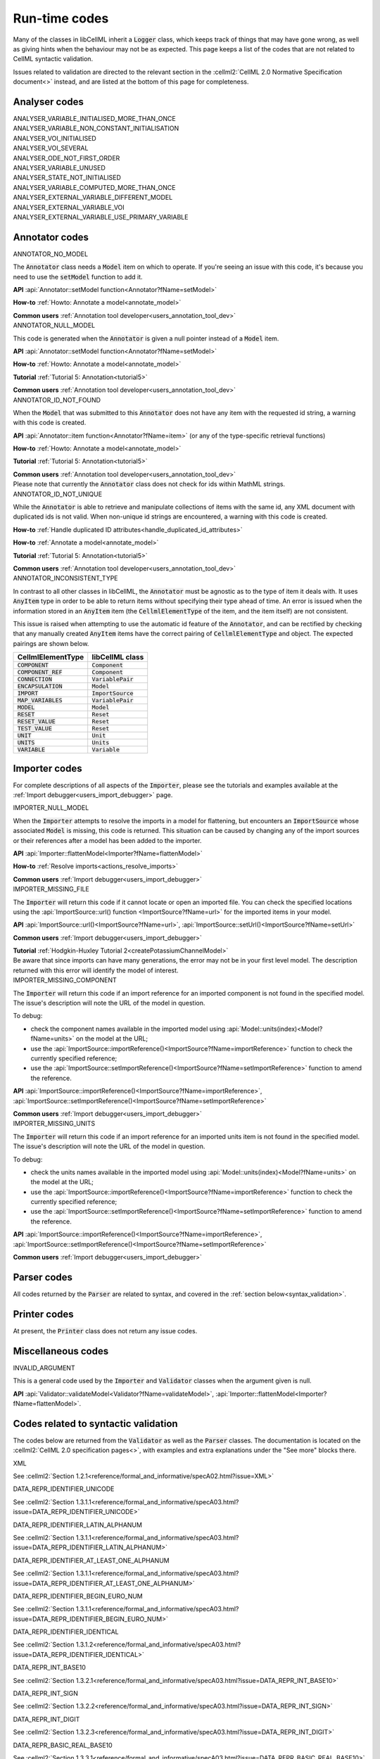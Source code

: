 .. _runtime_codes:

==============
Run-time codes
==============

Many of the classes in libCellML inherit a :code:`Logger` class, which keeps track of things that may have gone wrong, as well as giving hints when the behaviour may not be as expected.
This page keeps a list of the codes that are not related to CellML syntactic validation.


Issues related to validation are directed to the relevant section in the :cellml2:`CellML 2.0 Normative Specification document<>` instead, and are listed at the bottom of this page for completeness.

Analyser codes
==============

.. _ANALYSER_VARIABLE_INITIALISED_MORE_THAN_ONCE:

.. container:: issue-code
    
    ANALYSER_VARIABLE_INITIALISED_MORE_THAN_ONCE


.. _ANALYSER_VARIABLE_NON_CONSTANT_INITIALISATION:

.. container:: issue-code
    
    ANALYSER_VARIABLE_NON_CONSTANT_INITIALISATION


.. _ANALYSER_VOI_INITIALISED:

.. container:: issue-code
    
    ANALYSER_VOI_INITIALISED


.. _ANALYSER_VOI_SEVERAL:

.. container:: issue-code
    
    ANALYSER_VOI_SEVERAL


.. _ANALYSER_ODE_NOT_FIRST_ORDER:

.. container:: issue-code
    
    ANALYSER_ODE_NOT_FIRST_ORDER


.. _ANALYSER_VARIABLE_UNUSED:

.. container:: issue-code
    
    ANALYSER_VARIABLE_UNUSED


.. _ANALYSER_STATE_NOT_INITIALISED:

.. container:: issue-code
    
    ANALYSER_STATE_NOT_INITIALISED


.. _ANALYSER_VARIABLE_COMPUTED_MORE_THAN_ONCE:

.. container:: issue-code
    
    ANALYSER_VARIABLE_COMPUTED_MORE_THAN_ONCE


.. _ANALYSER_EXTERNAL_VARIABLE_DIFFERENT_MODEL:

.. container:: issue-code
    
    ANALYSER_EXTERNAL_VARIABLE_DIFFERENT_MODEL


.. _ANALYSER_EXTERNAL_VARIABLE_VOI:

.. container:: issue-code
    
    ANALYSER_EXTERNAL_VARIABLE_VOI


.. _ANALYSER_EXTERNAL_VARIABLE_USE_PRIMARY_VARIABLE:

.. container:: issue-code
    
    ANALYSER_EXTERNAL_VARIABLE_USE_PRIMARY_VARIABLE


Annotator codes
===============

.. _ANNOTATOR_NO_MODEL:

.. container:: issue-code

    ANNOTATOR_NO_MODEL

The :code:`Annotator` class needs a :code:`Model` item on which to operate.
If you're seeing an issue with this code, it's because you need to use the :code:`setModel` function to add it.

.. container:: shortlist

    **API** :api:`Annotator::setModel function<Annotator?fName=setModel>`

    **How-to** :ref:`Howto: Annotate a model<annotate_model>`

    **Common users** :ref:`Annotation tool developer<users_annotation_tool_dev>`
        

.. _ANNOTATOR_NULL_MODEL:

.. container:: issue-code

    ANNOTATOR_NULL_MODEL

This code is generated when the :code:`Annotator` is given a null pointer instead of a :code:`Model` item.

.. container:: shortlist

    **API** :api:`Annotator::setModel function<Annotator?fName=setModel>`

    **How-to** :ref:`Howto: Annotate a model<annotate_model>`

    **Tutorial** :ref:`Tutorial 5: Annotation<tutorial5>`

    **Common users** :ref:`Annotation tool developer<users_annotation_tool_dev>`


.. _ANNOTATOR_ID_NOT_FOUND:

.. container:: issue-code
    
    ANNOTATOR_ID_NOT_FOUND

When the :code:`Model` that was submitted to this :code:`Annotator` does not have any item with the requested id string, a warning with this code is created.

.. container:: shortlist

    **API** :api:`Annotator::item function<Annotator?fName=item>` (or any of the type-specific retrieval functions)

    **How-to** :ref:`Howto: Annotate a model<annotate_model>`

    **Tutorial** :ref:`Tutorial 5: Annotation<tutorial5>`

    **Common users** :ref:`Annotation tool developer<users_annotation_tool_dev>`

.. container:: nb

    Please note that currently the :code:`Annotator` class does not check for ids within MathML strings.
    

.. _ANNOTATOR_ID_NOT_UNIQUE:

.. container:: issue-code
    
    ANNOTATOR_ID_NOT_UNIQUE 

While the :code:`Annotator` is able to retrieve and manipulate collections of items with the same id, any XML document with duplicated ids is not valid.  
When non-unique id strings are encountered, a warning with this code is created.

.. container:: shortlist

    **How-to** :ref:`Handle duplicated ID attributes<handle_duplicated_id_attributes>`

    **How-to** :ref:`Annotate a model<annotate_model>`

    **Tutorial** :ref:`Tutorial 5: Annotation<tutorial5>`

    **Common users** :ref:`Annotation tool developer<users_annotation_tool_dev>`


.. _ANNOTATOR_INCONSISTENT_TYPE:

.. container:: issue-code

    ANNOTATOR_INCONSISTENT_TYPE 

In contrast to all other classes in libCellML, the :code:`Annotator` must be agnostic as to the type of item it deals with.
It uses :code:`AnyItem` type in order to be able to return items without specifying their type ahead of time.
An error is issued when the information stored in an :code:`AnyItem` item (the :code:`CellmlElementType` of the item, and the item itself) are not consistent.

This issue is raised when attempting to use the automatic id feature of the :code:`Annotator`, and can be rectified by checking that any manually created :code:`AnyItem` items have the correct pairing of :code:`CellmlElementType` and object.
The expected pairings are shown below.

.. table::

    ===================== ====================
    CellmlElementType     libCellML class
    ===================== ====================
    :code:`COMPONENT`     :code:`Component`
    :code:`COMPONENT_REF` :code:`Component`
    :code:`CONNECTION`    :code:`VariablePair`
    :code:`ENCAPSULATION` :code:`Model`
    :code:`IMPORT`        :code:`ImportSource`
    :code:`MAP_VARIABLES` :code:`VariablePair`
    :code:`MODEL`         :code:`Model`
    :code:`RESET`         :code:`Reset`
    :code:`RESET_VALUE`   :code:`Reset`
    :code:`TEST_VALUE`    :code:`Reset`
    :code:`UNIT`          :code:`Unit`
    :code:`UNITS`         :code:`Units`
    :code:`VARIABLE`      :code:`Variable`
    ===================== ====================


Importer codes
==============

For complete descriptions of all aspects of the :code:`Importer`, please see the tutorials and examples available at the :ref:`Import debugger<users_import_debugger>` page.

.. _IMPORTER_NULL_MODEL:

.. container:: issue-code

    IMPORTER_NULL_MODEL

When the :code:`Importer` attempts to resolve the imports in a model for flattening, but encounters an :code:`ImportSource` whose associated :code:`Model` is missing, this code is returned.
This situation can be caused by changing any of the import sources or their references after a model has been added to the importer.

.. container:: shortlist

    **API** :api:`Importer::flattenModel<Importer?fName=flattenModel>`

    **How-to** :ref:`Resolve imports<actions_resolve_imports>`

    **Common users** :ref:`Import debugger<users_import_debugger>`

.. _IMPORTER_MISSING_FILE:

.. container:: issue-code

    IMPORTER_MISSING_FILE

The :code:`Importer` will return this code if it cannot locate or open an imported file.
You can check the specified locations using the :api:`ImportSource::url() function <ImportSource?fName=url>` for the imported items in your model.

.. container:: shortlist

    **API** :api:`ImportSource::url()<ImportSource?fName=url>`, :api:`ImportSource::setUrl()<ImportSource?fName=setUrl>`

    **Common users** :ref:`Import debugger<users_import_debugger>`

    **Tutorial** :ref:`Hodgkin-Huxley Tutorial 2<createPotassiumChannelModel>`

.. container:: nb

    Be aware that since imports can have many generations, the error may not be in your first level model.
    The description returned with this error will identify the model of interest.

.. _IMPORTER_MISSING_COMPONENT:

.. container:: issue-code

    IMPORTER_MISSING_COMPONENT

The :code:`Importer` will return this code if an import reference for an imported component is not found in the specified model.
The issue's description will note the URL of the model in question.  

.. container:: shortlist 

    To debug:
    
    - check the component names available in the imported model using :api:`Model::units(index)<Model?fName=units>` on the model at the URL;
    - use the :api:`ImportSource::importReference()<ImportSource?fName=importReference>` function to check the currently specified reference;
    - use the :api:`ImportSource::setImportReference()<ImportSource?fName=setImportReference>` function to amend the reference. 

.. container:: shortlist

    **API** :api:`ImportSource::importReference()<ImportSource?fName=importReference>`, :api:`ImportSource::setImportReference()<ImportSource?fName=setImportReference>`

    **Common users** :ref:`Import debugger<users_import_debugger>`

.. _IMPORTER_MISSING_UNITS:

.. container:: issue-code

    IMPORTER_MISSING_UNITS

The :code:`Importer` will return this code if an import reference for an imported units item is not found in the specified model.
The issue's description will note the URL of the model in question.

.. container:: shortlist 

    To debug:

    - check the units names available in the imported model using :api:`Model::units(index)<Model?fName=units>` on the model at the URL;
    - use the :api:`ImportSource::importReference()<ImportSource?fName=importReference>` function to check the currently specified reference;
    - use the :api:`ImportSource::setImportReference()<ImportSource?fName=setImportReference>` function to amend the reference. 

.. container:: shortlist

    **API** :api:`ImportSource::importReference()<ImportSource?fName=importReference>`, :api:`ImportSource::setImportReference()<ImportSource?fName=setImportReference>`

    **Common users** :ref:`Import debugger<users_import_debugger>`

Parser codes
============
All codes returned by the :code:`Parser` are related to syntax, and covered in the :ref:`section below<syntax_validation>`.

Printer codes
=============
At present, the :code:`Printer` class does not return any issue codes.

Miscellaneous codes
===================

.. _INVALID_ARGUMENT:

.. container:: issue-code

    INVALID_ARGUMENT

This is a general code used by the :code:`Importer` and :code:`Validator` classes when the argument given is null.

.. container:: shortlist

    **API** :api:`Validator::validateModel<Validator?fName=validateModel>`, :api:`Importer::flattenModel<Importer?fName=flattenModel>`.

.. _syntax_validation:

Codes related to syntactic validation
=====================================
The codes below are returned from the :code:`Validator` as well as the :code:`Parser` classes. 
The documentation is located on the :cellml2:`CellML 2.0 specification pages<>`, with examples and extra explanations under the "See more" blocks there.

.. container:: issue-code

    XML
    
See :cellml2:`Section 1.2.1<reference/formal_and_informative/specA02.html?issue=XML>`

.. container:: issue-code

    DATA_REPR_IDENTIFIER_UNICODE
    
See :cellml2:`Section 1.3.1.1<reference/formal_and_informative/specA03.html?issue=DATA_REPR_IDENTIFIER_UNICODE>`

.. container:: issue-code

    DATA_REPR_IDENTIFIER_LATIN_ALPHANUM
    
See :cellml2:`Section 1.3.1.1<reference/formal_and_informative/specA03.html?issue=DATA_REPR_IDENTIFIER_LATIN_ALPHANUM>`

.. container:: issue-code

    DATA_REPR_IDENTIFIER_AT_LEAST_ONE_ALPHANUM
    
See :cellml2:`Section 1.3.1.1<reference/formal_and_informative/specA03.html?issue=DATA_REPR_IDENTIFIER_AT_LEAST_ONE_ALPHANUM>`

.. container:: issue-code

    DATA_REPR_IDENTIFIER_BEGIN_EURO_NUM
    
See :cellml2:`Section 1.3.1.1<reference/formal_and_informative/specA03.html?issue=DATA_REPR_IDENTIFIER_BEGIN_EURO_NUM>`

.. container:: issue-code

    DATA_REPR_IDENTIFIER_IDENTICAL
    
See :cellml2:`Section 1.3.1.2<reference/formal_and_informative/specA03.html?issue=DATA_REPR_IDENTIFIER_IDENTICAL>`

.. container:: issue-code

    DATA_REPR_INT_BASE10
    
See :cellml2:`Section 1.3.2.1<reference/formal_and_informative/specA03.html?issue=DATA_REPR_INT_BASE10>`

.. container:: issue-code

    DATA_REPR_INT_SIGN
    
See :cellml2:`Section 1.3.2.2<reference/formal_and_informative/specA03.html?issue=DATA_REPR_INT_SIGN>`

.. container:: issue-code

    DATA_REPR_INT_DIGIT
    
See :cellml2:`Section 1.3.2.3<reference/formal_and_informative/specA03.html?issue=DATA_REPR_INT_DIGIT>`

.. container:: issue-code

    DATA_REPR_BASIC_REAL_BASE10
    
See :cellml2:`Section 1.3.3.1<reference/formal_and_informative/specA03.html?issue=DATA_REPR_BASIC_REAL_BASE10>`

.. container:: issue-code

    DATA_REPR_BASIC_REAL_SIGN
    
See :cellml2:`Section 1.3.3.2<reference/formal_and_informative/specA03.html?issue=DATA_REPR_BASIC_REAL_SIGN>`

.. container:: issue-code

    DATA_REPR_BASIC_REAL_DECIMAL
    
See :cellml2:`Section 1.3.3.3<reference/formal_and_informative/specA03.html?issue=DATA_REPR_BASIC_REAL_DECIMAL>`

.. container:: issue-code

    DATA_REPR_BASIC_REAL_DIGIT
    
See :cellml2:`Section 1.3.3.4<reference/formal_and_informative/specA03.html?issue=DATA_REPR_BASIC_REAL_DIGIT>`

.. container:: issue-code

    DATA_REPR_REAL_BASE10
    
See :cellml2:`Section 1.3.4.1<reference/formal_and_informative/specA03.html?issue=DATA_REPR_REAL_BASE10>`

.. container:: issue-code

    DATA_REPR_REAL_SIGNIFICAND
    
See :cellml2:`Section 1.3.4.3<reference/formal_and_informative/specA03.html?issue=DATA_REPR_REAL_SIGNIFICAND>`

.. container:: issue-code

    DATA_REPR_REAL_EXPONENT
    
See :cellml2:`Section 1.3.4.4<reference/formal_and_informative/specA03.html?issue=DATA_REPR_REAL_EXPONENT>`

.. container:: issue-code

    MODEL_ELEMENT
    
See :cellml2:`Section 2.1<reference/formal_and_informative/specB01.html?issue=MODEL_ELEMENT>`

.. container:: issue-code

    MODEL_NAME
    
See :cellml2:`Section 2.1.1<reference/formal_and_informative/specB01.html?issue=MODEL_NAME>`

.. container:: issue-code

    MODEL_CHILD
    
See :cellml2:`Section 2.1.2<reference/formal_and_informative/specB01.html?issue=MODEL_CHILD>`

.. container:: issue-code

    MODEL_MORE_THAN_ONE_ENCAPSULATION
    
See :cellml2:`Section 2.1.3<reference/formal_and_informative/specB01.html?issue=MODEL_MORE_THAN_ONE_ENCAPSULATION>`

.. container:: issue-code

    IMPORT_ATTRIBUTE
    
See :cellml2:`Section 2.2<reference/formal_and_informative/specB02.html?issue=IMPORT_ATTRIBUTE>`

.. container:: issue-code

    IMPORT_HREF
    
See :cellml2:`Section 2.2.1<reference/formal_and_informative/specB02.html?issue=IMPORT_HREF>`

.. container:: issue-code

    IMPORT_CHILD
    
See :cellml2:`Section 2.2.2<reference/formal_and_informative/specB02.html?issue=IMPORT_CHILD>`

.. container:: issue-code

    IMPORT_EQUIVALENT
    
See :cellml2:`Section 2.2.3<reference/formal_and_informative/specB02.html?issue=IMPORT_EQUIVALENT>`

.. container:: issue-code

    IMPORT_UNITS_NAME
    
See :cellml2:`Section 2.3.1<reference/formal_and_informative/specB03.html?issue=IMPORT_UNITS_NAME>`

.. container:: issue-code

    IMPORT_UNITS_NAME_UNIQUE
    
See :cellml2:`Section 2.3.1<reference/formal_and_informative/specB03.html?issue=IMPORT_UNITS_NAME_UNIQUE>`

.. container:: issue-code

    IMPORT_UNITS_REF
    
See :cellml2:`Section 2.3.2<reference/formal_and_informative/specB03.html?issue=IMPORT_UNITS_REF>`

.. container:: issue-code

    IMPORT_COMPONENT_NAME

    See :cellml2:`Section 2.4.1<reference/formal_and_informative/specB04.html?issue=IMPORT_COMPONENT_NAME>`

.. container:: issue-code

    IMPORT_COMPONENT_NAME_UNIQUE

See :cellml2:`Section 2.4.1<reference/formal_and_informative/specB04.html?issue=IMPORT_COMPONENT_NAME_UNIQUE>`

.. container:: issue-code

    IMPORT_COMPONENT_COMPONENT_REF

See :cellml2:`Section 2.4.2<reference/formal_and_informative/specB04.html?issue=IMPORT_COMPONENT_COMPONENT_REF>`

.. container:: issue-code

    UNITS_ATTRIBUTE

See :cellml2:`Section 2.5<reference/formal_and_informative/specB05.html?issue=UNITS_ATTRIBUTE>`

.. container:: issue-code

    UNITS_NAME

See :cellml2:`Section 2.5.1<reference/formal_and_informative/specB05.html?issue=UNITS_NAME>`

.. container:: issue-code

    UNITS_NAME_UNIQUE

See :cellml2:`Section 2.5.1<reference/formal_and_informative/specB05.html?issue=UNITS_NAME_UNIQUE>`

.. container:: issue-code

    UNITS_STANDARD

See :cellml2:`Section 2.5.2<reference/formal_and_informative/specB05.html?issue=UNITS_STANDARD>`

.. container:: issue-code

    UNITS_CHILD

See :cellml2:`Section 2.5.3<reference/formal_and_informative/specB05.html?issue=UNITS_CHILD>`

.. container:: issue-code

    UNIT_ATTRIBUTE

See :cellml2:`Section 2.6<reference/formal_and_informative/specB06.html?issue=UNIT_ATTRIBUTE>`

.. container:: issue-code

    UNIT_UNITS_REF

See :cellml2:`Section 2.6.1<reference/formal_and_informative/specB06.html?issue=UNIT_UNITS_REF>`

.. container:: issue-code

    UNIT_CIRCULAR_REF

See :cellml2:`Section 2.6.1.2<reference/formal_and_informative/specB06.html?issue=UNIT_CIRCULAR_REF>`

.. container:: issue-code

    UNIT_OPTIONAL_ATTRIBUTE

See :cellml2:`Section 2.6.2<reference/formal_and_informative/specB06.html?issue=UNIT_OPTIONAL_ATTRIBUTE>`

.. container:: issue-code

    UNIT_PREFIX

See :cellml2:`Section 2.6.2.1<reference/formal_and_informative/specB06.html?issue=UNIT_PREFIX>`

.. container:: issue-code

    UNIT_MULTIPLIER

See :cellml2:`Section 2.6.2.2<reference/formal_and_informative/specB06.html?issue=UNIT_MULTIPLIER>`

.. container:: issue-code

    UNIT_EXPONENT

See :cellml2:`Section 2.6.2.3<reference/formal_and_informative/specB06.html?issue=UNIT_EXPONENT>`

.. container:: issue-code

    COMPONENT_ATTRIBUTE

See :cellml2:`Section 2.7<reference/formal_and_informative/specB07.html?issue=COMPONENT_ATTRIBUTE>`

.. container:: issue-code

    COMPONENT_NAME

See :cellml2:`Section 2.7.1<reference/formal_and_informative/specB07.html?issue=COMPONENT_NAME>`

.. container:: issue-code

    COMPONENT_NAME_UNIQUE

See :cellml2:`Section 2.7.1<reference/formal_and_informative/specB07.html?issue=COMPONENT_NAME_UNIQUE>`

.. container:: issue-code

    COMPONENT_CHILD

See :cellml2:`Section 2.7.2<reference/formal_and_informative/specB07.html?issue=COMPONENT_CHILD>`

.. container:: issue-code

    VARIABLE_ATTRIBUTE

See :cellml2:`Section 2.8<reference/formal_and_informative/specB08.html?issue=VARIABLE_ATTRIBUTE>`

.. container:: issue-code

    VARIABLE_CHILD

See :cellml2:`Section 2.8<reference/formal_and_informative/specB08.html?issue=VARIABLE_CHILD>`

.. container:: issue-code

    VARIABLE_NAME

See :cellml2:`Section 2.8.1.1<reference/formal_and_informative/specB08.html?issue=VARIABLE_NAME>`

.. container:: issue-code

    VARIABLE_NAME_UNIQUE

See :cellml2:`Section 2.8.1.1<reference/formal_and_informative/specB08.html?issue=VARIABLE_NAME_UNIQUE>`

.. container:: issue-code

    VARIABLE_UNITS

See :cellml2:`Section 2.8.1.2<reference/formal_and_informative/specB08.html?issue=VARIABLE_UNITS>`

.. container:: issue-code

    VARIABLE_INTERFACE

See :cellml2:`Section 2.8.2.1<reference/formal_and_informative/specB08.html?issue=VARIABLE_INTERFACE>`

.. container:: issue-code

    VARIABLE_INITIAL_VALUE

See :cellml2:`Section 2.8.2.2<reference/formal_and_informative/specB08.html?issue=VARIABLE_INITIAL_VALUE>`

.. container:: issue-code

    RESET_ATTRIBUTE

See :cellml2:`Section 2.9<reference/formal_and_informative/specB09.html?issue=RESET_ATTRIBUTE>`

.. container:: issue-code

    RESET_VARIABLE_REF

See :cellml2:`Section 2.9.1.1<reference/formal_and_informative/specB09.html?issue=RESET_VARIABLE_REF>`

.. container:: issue-code

    RESET_TEST_VARIABLE_REF

See :cellml2:`Section 2.9.1.2<reference/formal_and_informative/specB09.html?issue=RESET_TEST_VARIABLE_REF>`

.. container:: issue-code

    RESET_ORDER

See :cellml2:`Section 2.9.1.3<reference/formal_and_informative/specB09.html?issue=RESET_ORDER>`

.. container:: issue-code

    RESET_CHILD

See :cellml2:`Section 2.9.2<reference/formal_and_informative/specB09.html?issue=RESET_CHILD>`

.. container:: issue-code

    RESET_TEST_VALUE

See :cellml2:`Section 2.1<reference/formal_and_informative/specB10.html?issue=RESET_TEST_VALUE>`

.. container:: issue-code

    RESET_RESET_VALUE

See :cellml2:`Section 2.11<reference/formal_and_informative/specB11.html?issue=RESET_RESET_VALUE>`

.. container:: issue-code

    MATH_MATHML

See :cellml2:`Section 2.12.1<reference/formal_and_informative/specB12.html?issue=MATH_MATHML>`

.. container:: issue-code

    MATH_CHILD

See :cellml2:`Section 2.12.2<reference/formal_and_informative/specB12.html?issue=MATH_CHILD>`

.. container:: issue-code

    MATH_CI_VARIABLE_REF

See :cellml2:`Section 2.12.3<reference/formal_and_informative/specB12.html?issue=MATH_CI_VARIABLE_REF>`

.. container:: issue-code

    MATH_CN_UNITS

See :cellml2:`Section 2.13.4<reference/formal_and_informative/specB13.html?issue=MATH_CN_UNITS>`

.. container:: issue-code

    MATH_CN_BASE10

See :cellml2:`Section 2.13.5<reference/formal_and_informative/specB13.html?issue=MATH_CN_BASE10>`

.. container:: issue-code

    MATH_CN_FORMAT

See :cellml2:`Section 2.13.5<reference/formal_and_informative/specB13.html?issue=MATH_CN_FORMAT>`

.. container:: issue-code

    ENCAPSULATION_ATTRIBUTE

See :cellml2:`Section 2.13<reference/formal_and_informative/specB13.html?issue=ENCAPSULATION_ATTRIBUTE>`

.. container:: issue-code

    ENCAPSULATION_CHILD

See :cellml2:`Section 2.13.1<reference/formal_and_informative/specB13.html?issue=ENCAPSULATION_CHILD>`

.. container:: issue-code

    COMPONENT_REF_COMPONENT

See :cellml2:`Section 2.14.1<reference/formal_and_informative/specB14.html?issue=COMPONENT_REF_COMPONENT>`

.. container:: issue-code

    COMPONENT_REF_CHILD

See :cellml2:`Section 2.14.2<reference/formal_and_informative/specB14.html?issue=COMPONENT_REF_CHILD>`

.. container:: issue-code

    CONNECTION_ATTRIBUTE

See :cellml2:`Section 2.15<reference/formal_and_informative/specB14.html?issue=CONNECTION_ATTRIBUTE>`

.. container:: issue-code

    CONNECTION_COMPONENT1

See :cellml2:`Section 2.15.1<reference/formal_and_informative/specB15.html?issue=CONNECTION_COMPONENT1>`

.. container:: issue-code

    CONNECTION_COMPONENT2

See :cellml2:`Section 2.15.2<reference/formal_and_informative/specB15.html?issue=CONNECTION_COMPONENT2>`

.. container:: issue-code

    CONNECTION_EXCLUDE_SELF

See :cellml2:`Section 2.15.3<reference/formal_and_informative/specB15.html?issue=CONNECTION_EXCLUDE_SELF>`

.. container:: issue-code

    CONNECTION_UNIQUE

See :cellml2:`Section 2.15.4<reference/formal_and_informative/specB15.html?issue=CONNECTION_UNIQUE>`

.. container:: issue-code

    CONNECTION_CHILD

See :cellml2:`Section 2.15.5<reference/formal_and_informative/specB15.html?issue=CONNECTION_CHILD>`

.. container:: issue-code

    MAP_VARIABLES_ATTRIBUTE

See :cellml2:`Section 2.16<reference/formal_and_informative/specB16.html?issue=MAP_VARIABLES_ATTRIBUTE>`

.. container:: issue-code

    MAP_VARIABLES_VARIABLE1

See :cellml2:`Section 2.16.1<reference/formal_and_informative/specB16.html?issue=MAP_VARIABLES_VARIABLE1>`

.. container:: issue-code

    MAP_VARIABLES_VARIABLE2

See :cellml2:`Section 2.16.2<reference/formal_and_informative/specB16.html?issue=MAP_VARIABLES_VARIABLE2>`

.. container:: issue-code

    MAP_VARIABLES_UNIQUE

See :cellml2:`Section 2.16.3<reference/formal_and_informative/specB16.html?issue=MAP_VARIABLES_UNIQUE>`

.. container:: issue-code

    MAP_VARIABLES_AVAILABLE_INTERFACE

See :cellml2:`Section 3.10.8<reference/formal_and_informative/specC10.html?issue=MAP_VARIABLES_AVAILABLE_INTERFACE>`

.. container:: issue-code

    MAP_VARIABLES_IDENTICAL_UNIT_REDUCTION

See :cellml2:`Section 3.10.9<reference/formal_and_informative/specC10.html?issue=MAP_VARIABLES_IDENTICAL_UNIT_REDUCTION>`